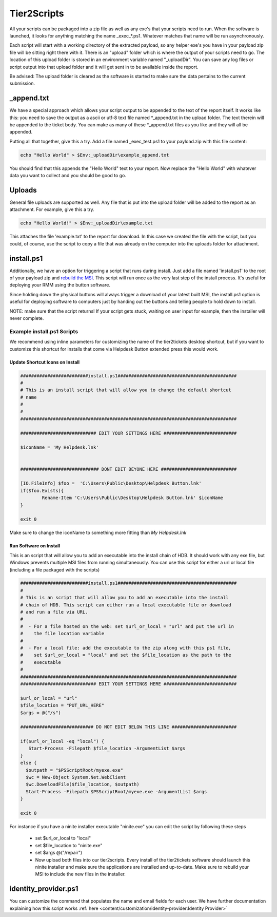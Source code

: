 Tier2Scripts
==============

All your scripts can be packaged into a zip file as well as any exe's that your scripts need to run. When the 
software is launched, it looks for anything matching the name \_exec_*.ps1. Whatever matches that name will be run 
asynchronously.

Each script will start with a working directory of the extracted payload, so any helper exe's you have in your payload 
zip file will be sitting right there with it. There is an "upload" folder which is where the output of your scripts need 
to go. The location of this upload folder is stored in an environment variable named "_uploadDir". You can save any log 
files or script output into that upload folder and it will get sent in to be available inside the report.

Be advised: The upload folder is cleared as the software is started to make sure the data pertains to the current submission.

_append.txt
-----------

We have a special approach which allows your script 
output to be appended to the text of the report itself. It works like this: you need to save the output as a ascii or 
utf-8 text file named \*_append.txt in the upload folder. The text therein will be appended to the ticket body. You 
can make as many of these \*_append.txt files as you like and they will all be appended.

Putting all that together, give this a try. Add a file named _exec_test.ps1 to your payload.zip with this file content:

.. code-block:: powershell

   echo "Hello World" > $Env:_uploadDir\example_append.txt



You should find that this appends the "Hello World" text to your report.
Now replace the "Hello World" with whatever data you want to collect and you should be good to go.

Uploads
-------

General file uploads are supported as well. Any file that is put into the upload folder will be added to the report as an
attachment. For example, give this a try.

.. code-block:: powershell

   echo "Hello World!" > $Env:_uploadDir\example.txt

This attaches the file 'example.txt' to the report for download. In this case we created the file with the script,
but you could, of course, use the script to copy a file that was already on the computer into
the uploads folder for attachment.

install.ps1
-----------

Additionally, we have an option for triggering a script that runs during install. Just add a file named 'install.ps1' to
the root of your payload zip and `rebuild the MSI <https://account.helpdeskbuttons.com/builds.php>`_. This script will run
once as the very last step of the install process. It's useful for deploying your RMM using the button software.

Since holding down the physical buttons will always trigger a download of your latest built MSI, the install.ps1 option
is useful for deploying software to computers just by handing out the buttons and telling people to hold down to install.

NOTE: make sure that the script returns! If your script gets stuck, waiting on user input for example, then the installer
will never complete.


Example install.ps1 Scripts
^^^^^^^^^^^^^^^^^^^^^^^^^^^^^

We recommend using inline parameters for customizing the name of the tier2tickets desktop shortcut, but if you want to 
customize this shortcut for installs that come via Helpdesk Button extended press this would work.

Update Shortcut Icons on Install
""""""""""""""""""""""""""""""""""""""

.. code-block:: shell

	#########################install.ps1############################################
	#
	# This is an install script that will allow you to change the default shortcut 
	# name
	# 
	#
	################################################################################

	############################ EDIT YOUR SETTINGS HERE ###########################

	$iconName = 'My Helpdesk.lnk'


	############################# DONT EDIT BEYONE HERE ############################

	[IO.FileInfo] $foo =  'C:\Users\Public\Desktop\Helpdesk Button.lnk'
	if($foo.Exists){
		Rename-Item 'C:\Users\Public\Desktop\Helpdesk Button.lnk' $iconName
	}

	exit 0

Make sure to change the iconName to something more fitting than *My Helpdesk.lnk*

Run Software on Install
""""""""""""""""""""""""""""""""""""""

This is an script that will allow you to add an executable into the install chain of HDB. It should work with any exe file, but Windows prevents multiple MSI files from running simultaneously. You can use this script for either a url or local file (including a file packaged with the scripts)

.. code-block:: shell

    #########################install.ps1############################################
    #
    # This is an script that will allow you to add an executable into the install 
    # chain of HDB. This script can either run a local executable file or download 
    # and run a file via URL.
    #
    #  - For a file hosted on the web: set $url_or_local = "url" and put the url in
    #    the file location variable
    #
    #  - For a local file: add the executable to the zip along with this ps1 file,
    #    set $url_or_local = "local" and set the $file_location as the path to the 
    #    executable
    #
    ################################################################################
    ############################ EDIT YOUR SETTINGS HERE ###########################

    $url_or_local = "url"
    $file_location = "PUT_URL_HERE"
    $args = @("/s")

    ########################### DO NOT EDIT BELOW THIS LINE ########################

    if($url_or_local -eq "local") {
       Start-Process -Filepath $file_location -ArgumentList $args
    }
    else {
      $outpath = "$PSScriptRoot/myexe.exe"
      $wc = New-Object System.Net.WebClient
      $wc.DownloadFile($file_location, $outpath)
      Start-Process -Filepath $PSScriptRoot/myexe.exe -ArgumentList $args
    }

    exit 0
    
For instance if you have a ninite installer executable "ninite.exe" you can edit the script by following these steps

   - set $url_or_local to "local"
   - set $file_location to "ninite.exe"
   - set $args @("/repair")
   - Now upload both files into our tier2scripts. Every install of the tier2tickets software should launch this ninite installer and   make sure the applications are installed and up-to-date. Make sure to rebuild your MSI to include the new files in the installer. 

identity_provider.ps1
---------------------

You can customize the command that populates the name and email fields for each user. We have further documentation 
explaining how this script works  :ref:`here <content/customization/identity-provider:Identity Provider>`

.. _1.1.12: https://docs.tier2tickets.com/content/general/changelog/#1.1.12
